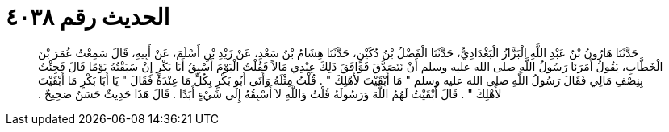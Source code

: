 
= الحديث رقم ٤٠٣٨

[quote.hadith]
حَدَّثَنَا هَارُونُ بْنُ عَبْدِ اللَّهِ الْبَزَّازُ الْبَغْدَادِيُّ، حَدَّثَنَا الْفَضْلُ بْنُ دُكَيْنٍ، حَدَّثَنَا هِشَامُ بْنُ سَعْدٍ، عَنْ زَيْدِ بْنِ أَسْلَمَ، عَنْ أَبِيهِ، قَالَ سَمِعْتُ عُمَرَ بْنَ الْخَطَّابِ، يَقُولُ أَمَرَنَا رَسُولُ اللَّهِ صلى الله عليه وسلم أَنْ نَتَصَدَّقَ فَوَافَقَ ذَلِكَ عِنْدِي مَالاً فَقُلْتُ الْيَوْمَ أَسْبِقُ أَبَا بَكْرٍ إِنْ سَبَقْتُهُ يَوْمًا قَالَ فَجِئْتُ بِنِصْفِ مَالِي فَقَالَ رَسُولُ اللَّهِ صلى الله عليه وسلم ‏"‏ مَا أَبْقَيْتَ لأَهْلِكَ ‏"‏ ‏.‏ قُلْتُ مِثْلَهُ وَأَتَى أَبُو بَكْرٍ بِكُلِّ مَا عِنْدَهُ فَقَالَ ‏"‏ يَا أَبَا بَكْرٍ مَا أَبْقَيْتَ لأَهْلِكَ ‏"‏ ‏.‏ قَالَ أَبْقَيْتُ لَهُمُ اللَّهَ وَرَسُولَهُ قُلْتُ وَاللَّهِ لاَ أَسْبِقُهُ إِلَى شَيْءٍ أَبَدًا ‏.‏ قَالَ هَذَا حَدِيثٌ حَسَنٌ صَحِيحٌ ‏.‏